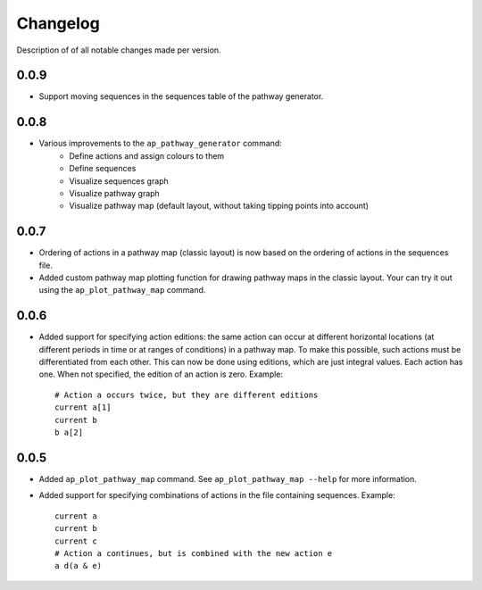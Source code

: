 .. _sec-changelog:

Changelog
=========
Description of of all notable changes made per version.


0.0.9
-----
- Support moving sequences in the sequences table of the pathway generator.


0.0.8
-----
- Various improvements to the ``ap_pathway_generator`` command:
    - Define actions and assign colours to them
    - Define sequences
    - Visualize sequences graph
    - Visualize pathway graph
    - Visualize pathway map (default layout, without taking tipping points into account)


0.0.7
-----
- Ordering of actions in a pathway map (classic layout) is now based on the ordering of actions
  in the sequences file.
- Added custom pathway map plotting function for drawing pathway maps in the classic layout. Your
  can try it out using the ``ap_plot_pathway_map`` command.


0.0.6
-----
- Added support for specifying action editions: the same action can occur at different horizontal
  locations (at different periods in time or at ranges of conditions) in a pathway map. To make
  this possible, such actions must be differentiated from each other. This can now be done using
  editions, which are just integral values. Each action has one. When not specified, the edition
  of an action is zero. Example::

    # Action a occurs twice, but they are different editions
    current a[1]
    current b
    b a[2]


0.0.5
-----
- Added ``ap_plot_pathway_map`` command. See ``ap_plot_pathway_map --help`` for more information.
- Added support for specifying combinations of actions in the file containing sequences. Example::

    current a
    current b
    current c
    # Action a continues, but is combined with the new action e
    a d(a & e)
